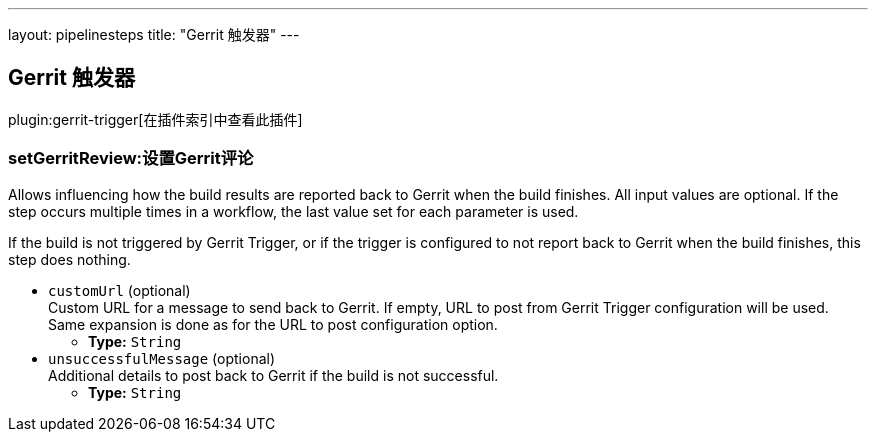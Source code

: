 ---
layout: pipelinesteps
title: "Gerrit 触发器"
---

:notitle:
:description:
:author:
:email: jenkinsci-users@googlegroups.com
:sectanchors:
:toc: left

== Gerrit 触发器

plugin:gerrit-trigger[在插件索引中查看此插件]

=== +setGerritReview+:设置Gerrit评论
++++
<div><div> 
 <p> Allows influencing how the build results are reported back to Gerrit when the build finishes. All input values are optional. If the step occurs multiple times in a workflow, the last value set for each parameter is used. </p> 
 <p> If the build is not triggered by Gerrit Trigger, or if the trigger is configured to not report back to Gerrit when the build finishes, this step does nothing. </p> 
</div></div>
<ul><li><code>customUrl</code> (optional)
<div><div>
  Custom URL for a message to send back to Gerrit. If empty, URL to post from Gerrit Trigger configuration will be used. Same expansion is done as for the URL to post configuration option. 
</div></div>

<ul><li><b>Type:</b> <code>String</code></li></ul></li>
<li><code>unsuccessfulMessage</code> (optional)
<div><div>
  Additional details to post back to Gerrit if the build is not successful. 
</div></div>

<ul><li><b>Type:</b> <code>String</code></li></ul></li>
</ul>


++++
